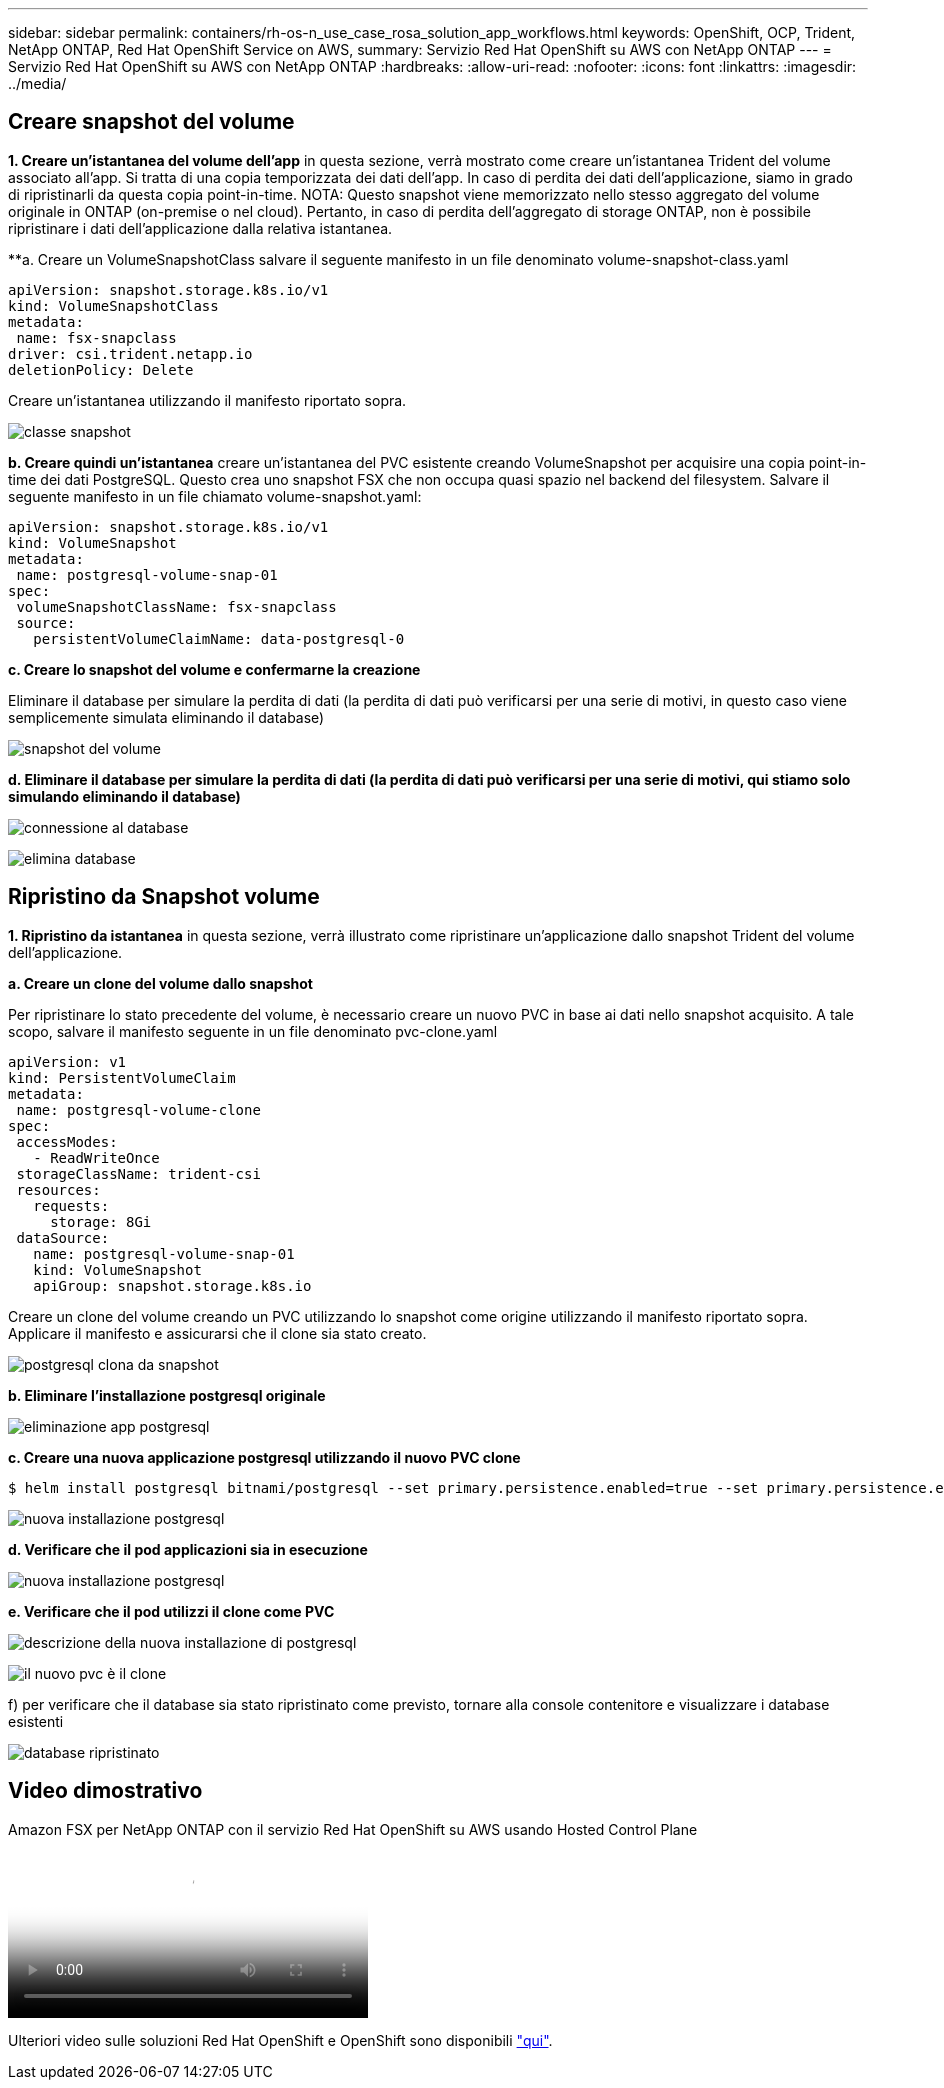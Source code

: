 ---
sidebar: sidebar 
permalink: containers/rh-os-n_use_case_rosa_solution_app_workflows.html 
keywords: OpenShift, OCP, Trident, NetApp ONTAP, Red Hat OpenShift Service on AWS, 
summary: Servizio Red Hat OpenShift su AWS con NetApp ONTAP 
---
= Servizio Red Hat OpenShift su AWS con NetApp ONTAP
:hardbreaks:
:allow-uri-read: 
:nofooter: 
:icons: font
:linkattrs: 
:imagesdir: ../media/




== Creare snapshot del volume

**1. Creare un'istantanea del volume dell'app** in questa sezione, verrà mostrato come creare un'istantanea Trident del volume associato all'app. Si tratta di una copia temporizzata dei dati dell'app. In caso di perdita dei dati dell'applicazione, siamo in grado di ripristinarli da questa copia point-in-time. NOTA: Questo snapshot viene memorizzato nello stesso aggregato del volume originale in ONTAP (on-premise o nel cloud). Pertanto, in caso di perdita dell'aggregato di storage ONTAP, non è possibile ripristinare i dati dell'applicazione dalla relativa istantanea.

**a. Creare un VolumeSnapshotClass salvare il seguente manifesto in un file denominato volume-snapshot-class.yaml

[source]
----
apiVersion: snapshot.storage.k8s.io/v1
kind: VolumeSnapshotClass
metadata:
 name: fsx-snapclass
driver: csi.trident.netapp.io
deletionPolicy: Delete
----
Creare un'istantanea utilizzando il manifesto riportato sopra.

image:redhat_openshift_container_rosa_image20.png["classe snapshot"]

**b. Creare quindi un'istantanea** creare un'istantanea del PVC esistente creando VolumeSnapshot per acquisire una copia point-in-time dei dati PostgreSQL. Questo crea uno snapshot FSX che non occupa quasi spazio nel backend del filesystem. Salvare il seguente manifesto in un file chiamato volume-snapshot.yaml:

[source]
----
apiVersion: snapshot.storage.k8s.io/v1
kind: VolumeSnapshot
metadata:
 name: postgresql-volume-snap-01
spec:
 volumeSnapshotClassName: fsx-snapclass
 source:
   persistentVolumeClaimName: data-postgresql-0
----
**c. Creare lo snapshot del volume e confermarne la creazione**

Eliminare il database per simulare la perdita di dati (la perdita di dati può verificarsi per una serie di motivi, in questo caso viene semplicemente simulata eliminando il database)

image:redhat_openshift_container_rosa_image21.png["snapshot del volume"]

**d. Eliminare il database per simulare la perdita di dati (la perdita di dati può verificarsi per una serie di motivi, qui stiamo solo simulando eliminando il database)**

image:redhat_openshift_container_rosa_image22.png["connessione al database"]

image:redhat_openshift_container_rosa_image23.png["elimina database"]



== Ripristino da Snapshot volume

**1. Ripristino da istantanea** in questa sezione, verrà illustrato come ripristinare un'applicazione dallo snapshot Trident del volume dell'applicazione.

**a. Creare un clone del volume dallo snapshot**

Per ripristinare lo stato precedente del volume, è necessario creare un nuovo PVC in base ai dati nello snapshot acquisito. A tale scopo, salvare il manifesto seguente in un file denominato pvc-clone.yaml

[source]
----
apiVersion: v1
kind: PersistentVolumeClaim
metadata:
 name: postgresql-volume-clone
spec:
 accessModes:
   - ReadWriteOnce
 storageClassName: trident-csi
 resources:
   requests:
     storage: 8Gi
 dataSource:
   name: postgresql-volume-snap-01
   kind: VolumeSnapshot
   apiGroup: snapshot.storage.k8s.io
----
Creare un clone del volume creando un PVC utilizzando lo snapshot come origine utilizzando il manifesto riportato sopra. Applicare il manifesto e assicurarsi che il clone sia stato creato.

image:redhat_openshift_container_rosa_image24.png["postgresql clona da snapshot"]

**b. Eliminare l'installazione postgresql originale**

image:redhat_openshift_container_rosa_image25.png["eliminazione app postgresql"]

**c. Creare una nuova applicazione postgresql utilizzando il nuovo PVC clone**

[source]
----
$ helm install postgresql bitnami/postgresql --set primary.persistence.enabled=true --set primary.persistence.existingClaim=postgresql-volume-clone -n postgresql
----
image:redhat_openshift_container_rosa_image26.png["nuova installazione postgresql"]

**d. Verificare che il pod applicazioni sia in esecuzione**

image:redhat_openshift_container_rosa_image27.png["nuova installazione postgresql"]

**e. Verificare che il pod utilizzi il clone come PVC**

image:redhat_openshift_container_rosa_image28.png["descrizione della nuova installazione di postgresql"]

image:redhat_openshift_container_rosa_image29.png["il nuovo pvc è il clone"]

f) per verificare che il database sia stato ripristinato come previsto, tornare alla console contenitore e visualizzare i database esistenti

image:redhat_openshift_container_rosa_image30.png["database ripristinato"]



== Video dimostrativo

.Amazon FSX per NetApp ONTAP con il servizio Red Hat OpenShift su AWS usando Hosted Control Plane
video::213061d2-53e6-4762-a68f-b21401519023[panopto,width=360]
Ulteriori video sulle soluzioni Red Hat OpenShift e OpenShift sono disponibili link:https://docs.netapp.com/us-en/netapp-solutions/containers/rh-os-n_videos_and_demos.html["qui"].
